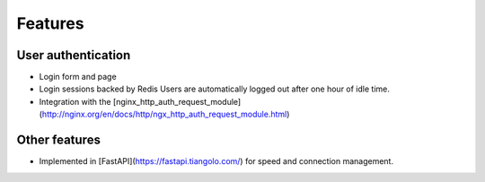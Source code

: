 
Features
========

User authentication
-------------------

- Login form and page
- Login sessions backed by Redis
  Users are automatically logged out after one hour of idle time.
- Integration with the [nginx_http_auth_request_module](http://nginx.org/en/docs/http/ngx_http_auth_request_module.html)

Other features
--------------
- Implemented in [FastAPI](https://fastapi.tiangolo.com/) for speed and
  connection management.